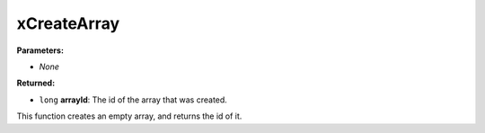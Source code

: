 
xCreateArray
========================================================

**Parameters:**

- *None*

**Returned:**

- ``long`` **arrayId**: The id of the array that was created.

This function creates an empty array, and returns the id of it.
